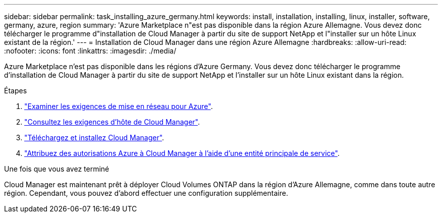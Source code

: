---
sidebar: sidebar 
permalink: task_installing_azure_germany.html 
keywords: install, installation, installing, linux, installer, software, germany, azure, region 
summary: 'Azure Marketplace n"est pas disponible dans la région Azure Allemagne. Vous devez donc télécharger le programme d"installation de Cloud Manager à partir du site de support NetApp et l"installer sur un hôte Linux existant de la région.' 
---
= Installation de Cloud Manager dans une région Azure Allemagne
:hardbreaks:
:allow-uri-read: 
:nofooter: 
:icons: font
:linkattrs: 
:imagesdir: ./media/


[role="lead"]
Azure Marketplace n'est pas disponible dans les régions d'Azure Germany. Vous devez donc télécharger le programme d'installation de Cloud Manager à partir du site de support NetApp et l'installer sur un hôte Linux existant dans la région.

.Étapes
. link:reference_networking_azure.html["Examiner les exigences de mise en réseau pour Azure"].
. link:reference_cloud_mgr_reqs.html["Consultez les exigences d'hôte de Cloud Manager"].
. link:task_installing_linux.html["Téléchargez et installez Cloud Manager"].
. link:task_adding_azure_accounts.html["Attribuez des autorisations Azure à Cloud Manager à l'aide d'une entité principale de service"].


.Une fois que vous avez terminé
Cloud Manager est maintenant prêt à déployer Cloud Volumes ONTAP dans la région d'Azure Allemagne, comme dans toute autre région. Cependant, vous pouvez d'abord effectuer une configuration supplémentaire.
